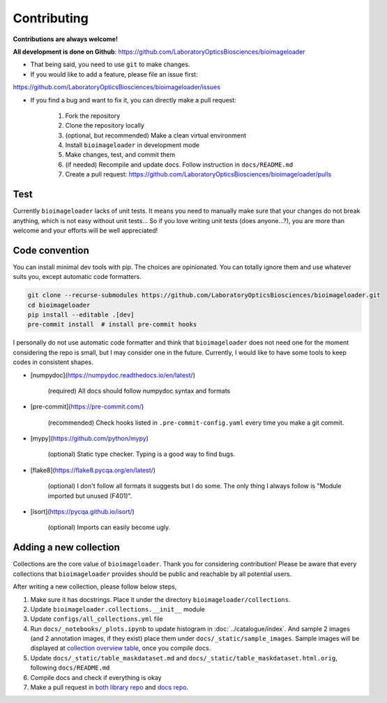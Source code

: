 Contributing
============
**Contributions are always welcome!**

**All development is done on Github**: https://github.com/LaboratoryOpticsBiosciences/bioimageloader

- That being said, you need to use ``git`` to make changes.

- If you would like to add a feature, please file an issue first:
https://github.com/LaboratoryOpticsBiosciences/bioimageloader/issues

- If you find a bug and want to fix it, you can directly make a pull request:

   1. Fork the repository
   2. Clone the repository locally
   3. (optional, but recommended) Make a clean virtual environment
   4. Install ``bioimageloader`` in development mode
   5. Make changes, test, and commit them
   6. (if needed) Recompile and update docs. Follow instruction in ``docs/README.md``
   7. Create a pull request: https://github.com/LaboratoryOpticsBiosciences/bioimageloader/pulls


Test
----
Currently ``bioimageloader`` lacks of unit tests. It means you need to manually make
sure that your changes do not break anything, which is not easy without unit tests... So
if you love writing unit tests (does anyone...?), you are more than welcome and your
efforts will be well appreciated!


Code convention
---------------
You can install minimal dev tools with pip. The choices are opinionated. You can totally
ignore them and use whatever suits you, except automatic code formatters.

.. code-block:: bash

   git clone --recurse-submodules https://github.com/LaboratoryOpticsBiosciences/bioimageloader.git
   cd bioimageloader
   pip install --editable .[dev]
   pre-commit install  # install pre-commit hooks

I personally do not use automatic code formatter and think that ``bioimageloader`` does
not need one for the moment considering the repo is small, but I may consider one in the
future. Currently, I would like to have some tools to keep codes in consistent shapes.

- [numpydoc](https://numpydoc.readthedocs.io/en/latest/)

   (required) All docs should follow numpydoc syntax and formats

- [pre-commit](https://pre-commit.com/)

   (recommended) Check hooks listed in ``.pre-commit-config.yaml`` every time you make
   a git commit.

- [mypy](https://github.com/python/mypy)

   (optional) Static type checker. Typing is a good way to find bugs.

- [flake8](https://flake8.pycqa.org/en/latest/)

   (optional) I don't follow all formats it suggests but I do some. The only thing I
   always follow is "Module imported but unused (F401)".

- [isort](https://pycqa.github.io/isort/)

   (optional) Imports can easily become ugly.


Adding a new collection
-----------------------
Collections are the core value of ``bioimageloader``. Thank you for considering
contribution! Please be aware that every collections that ``bioimageloader`` provides
should be public and reachable by all potential users.

After writing a new collection, please follow below steps,

1. Make sure it has docstrings. Place it under the directory ``bioimageloader/collections``.

2. Update ``bioimageloader.collections.__init__`` module

3. Update ``configs/all_collections.yml`` file

4. Run ``docs/_notebooks/_plots.ipynb`` to update histogram in :doc:`../catalogue/index`.
   And sample 2 images (and 2 annotation images, if they exist) place them under
   ``docs/_static/sample_images``. Sample images will be displayed at
   `collection overview table <../_static/table_maskdataset.html>`_, once you compile
   docs.

5. Update ``docs/_static/table_maskdataset.md`` and ``docs/_static/table_maskdataset.html.orig``,
   following ``docs/README.md``

6. Compile docs and check if everything is okay

7. Make a pull request in `both library repo <https://github.com/LaboratoryOpticsBiosciences/bioimageloader>`_
   and `docs repo <https://github.com/LaboratoryOpticsBiosciences/bioimageloader-docs>`_.
